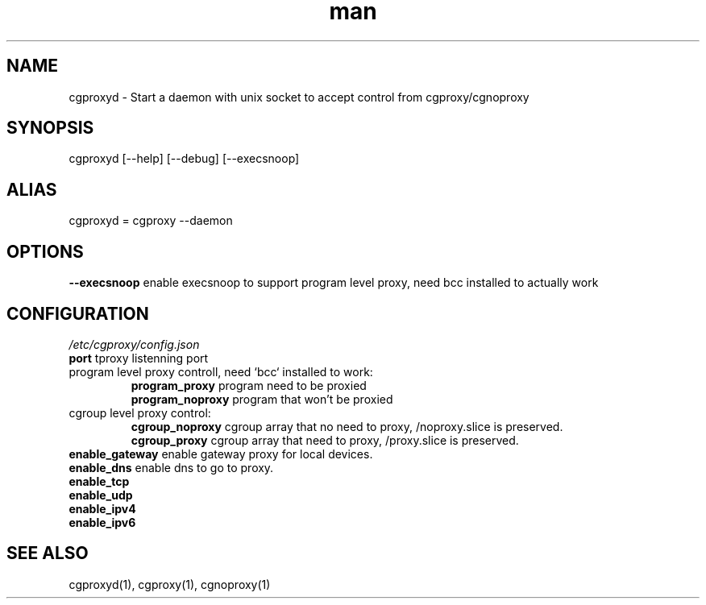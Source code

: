 .\" Manpage for cgproxyd
.TH man 1 "19 May 2020" "1.0" "cgproxyd man page"
.SH NAME
cgproxyd \- Start a daemon with unix socket to accept control from cgproxy/cgnoproxy
.SH SYNOPSIS
cgproxyd [--help] [--debug] [--execsnoop]
.SH ALIAS
cgproxyd = cgproxy --daemon
.SH OPTIONS
.B  --execsnoop
enable execsnoop to support program level proxy, need bcc installed to actually work
.SH CONFIGURATION
.I /etc/cgproxy/config.json
.br
.B port 
tproxy listenning port
.br
program level proxy controll, need `bcc` installed to work:
.br
.RS
.B program_proxy
program need to be proxied
.br
.B program_noproxy
program that won't be proxied
.RE
.br
cgroup level proxy control:
.br
.RS
.B cgroup_noproxy
cgroup array that no need to proxy, /noproxy.slice is preserved.
.br
.B cgroup_proxy
cgroup array that need to proxy, /proxy.slice is preserved.
.RE
.br
.B enable_gateway
enable gateway proxy for local devices.
.br
.B enable_dns
enable dns to go to proxy.
.br
.B enable_tcp
.br
.B enable_udp
.br
.B enable_ipv4 
.br
.B enable_ipv6
.br
.SH SEE ALSO
cgproxyd(1), cgproxy(1), cgnoproxy(1)


